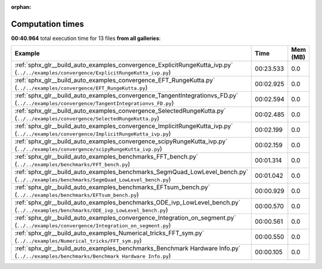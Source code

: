 
:orphan:

.. _sphx_glr_sg_execution_times:


Computation times
=================
**00:40.964** total execution time for 13 files **from all galleries**:

.. container::

  .. raw:: html

    <style scoped>
    <link href="https://cdnjs.cloudflare.com/ajax/libs/twitter-bootstrap/5.3.0/css/bootstrap.min.css" rel="stylesheet" />
    <link href="https://cdn.datatables.net/1.13.6/css/dataTables.bootstrap5.min.css" rel="stylesheet" />
    </style>
    <script src="https://code.jquery.com/jquery-3.7.0.js"></script>
    <script src="https://cdn.datatables.net/1.13.6/js/jquery.dataTables.min.js"></script>
    <script src="https://cdn.datatables.net/1.13.6/js/dataTables.bootstrap5.min.js"></script>
    <script type="text/javascript" class="init">
    $(document).ready( function () {
        $('table.sg-datatable').DataTable({order: [[1, 'desc']]});
    } );
    </script>

  .. list-table::
   :header-rows: 1
   :class: table table-striped sg-datatable

   * - Example
     - Time
     - Mem (MB)
   * - :ref:`sphx_glr__build_auto_examples_convergence_ExplicitRungeKutta_ivp.py` (``../../examples/convergence/ExplicitRungeKutta_ivp.py``)
     - 00:23.533
     - 0.0
   * - :ref:`sphx_glr__build_auto_examples_convergence_EFT_RungeKutta.py` (``../../examples/convergence/EFT_RungeKutta.py``)
     - 00:02.925
     - 0.0
   * - :ref:`sphx_glr__build_auto_examples_convergence_TangentIntegrationvs_FD.py` (``../../examples/convergence/TangentIntegrationvs_FD.py``)
     - 00:02.594
     - 0.0
   * - :ref:`sphx_glr__build_auto_examples_convergence_SelectedRungeKutta.py` (``../../examples/convergence/SelectedRungeKutta.py``)
     - 00:02.485
     - 0.0
   * - :ref:`sphx_glr__build_auto_examples_convergence_ImplicitRungeKutta_ivp.py` (``../../examples/convergence/ImplicitRungeKutta_ivp.py``)
     - 00:02.199
     - 0.0
   * - :ref:`sphx_glr__build_auto_examples_convergence_scipyRungeKutta_ivp.py` (``../../examples/convergence/scipyRungeKutta_ivp.py``)
     - 00:02.159
     - 0.0
   * - :ref:`sphx_glr__build_auto_examples_benchmarks_FFT_bench.py` (``../../examples/benchmarks/FFT_bench.py``)
     - 00:01.314
     - 0.0
   * - :ref:`sphx_glr__build_auto_examples_benchmarks_SegmQuad_LowLevel_bench.py` (``../../examples/benchmarks/SegmQuad_LowLevel_bench.py``)
     - 00:01.042
     - 0.0
   * - :ref:`sphx_glr__build_auto_examples_benchmarks_EFTsum_bench.py` (``../../examples/benchmarks/EFTsum_bench.py``)
     - 00:00.929
     - 0.0
   * - :ref:`sphx_glr__build_auto_examples_benchmarks_ODE_ivp_LowLevel_bench.py` (``../../examples/benchmarks/ODE_ivp_LowLevel_bench.py``)
     - 00:00.570
     - 0.0
   * - :ref:`sphx_glr__build_auto_examples_convergence_Integration_on_segment.py` (``../../examples/convergence/Integration_on_segment.py``)
     - 00:00.561
     - 0.0
   * - :ref:`sphx_glr__build_auto_examples_Numerical_tricks_FFT_sym.py` (``../../examples/Numerical_tricks/FFT_sym.py``)
     - 00:00.550
     - 0.0
   * - :ref:`sphx_glr__build_auto_examples_benchmarks_Benchmark Hardware Info.py` (``../../examples/benchmarks/Benchmark Hardware Info.py``)
     - 00:00.105
     - 0.0

